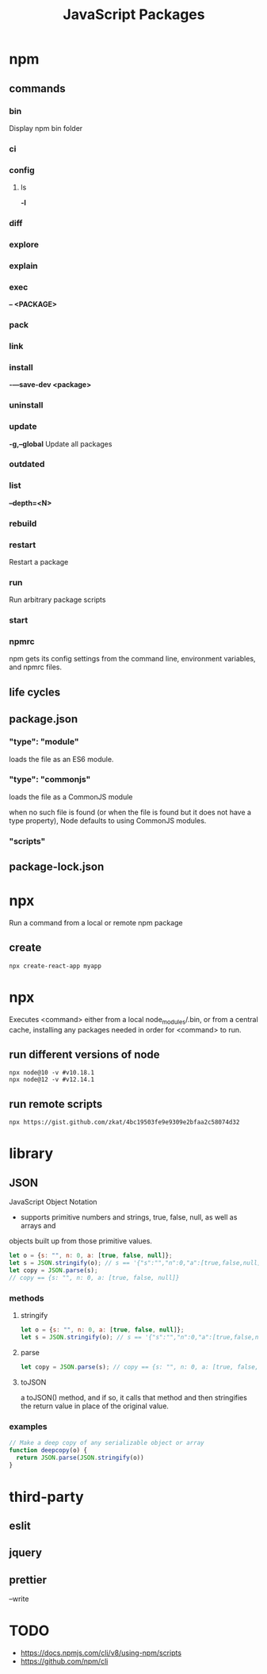 #+TITLE: JavaScript Packages

* npm
** commands
*** bin
Display npm bin folder
*** ci
*** config
**** ls
*-l*
*** diff
*** explore
*** explain
*** exec
*-- <PACKAGE>*
*** pack
*** link
*** install
*-—save-dev <package>*
*** uninstall
*** update
*-g,--global*
Update all packages
*** outdated
*** list
*--depth=<N>*
*** rebuild
*** restart
Restart a package
*** run
 Run arbitrary package scripts
*** start
*** npmrc
npm gets its config settings from the command line, environment variables, and npmrc files.
** life cycles
** package.json
*** "type": "module"
loads the file as an ES6 module.
*** "type": "commonjs"
loads the file as a CommonJS module

when no such file is found (or when the file is found but it does not have a
type property), Node defaults to using CommonJS modules.
*** "scripts"
** package-lock.json
* npx
Run a command from a local or remote npm package

** create
#+begin_src shell
npx create-react-app myapp
#+end_src
* npx
Executes <command> either from a local node_modules/.bin, or from a central
cache, installing any packages needed in order for <command> to run.

** run different versions of node
#+begin_src shell
npx node@10 -v #v10.18.1
npx node@12 -v #v12.14.1
#+end_src
** run remote scripts
#+begin_src shell
npx https://gist.github.com/zkat/4bc19503fe9e9309e2bfaa2c58074d32
#+end_src

* library
** JSON
JavaScript Object Notation

- supports primitive numbers and strings, true, false, null, as well as arrays and
objects built up from those primitive values.

#+begin_src js
let o = {s: "", n: 0, a: [true, false, null]};
let s = JSON.stringify(o); // s == '{"s":"","n":0,"a":[true,false,null]}'
let copy = JSON.parse(s);
// copy == {s: "", n: 0, a: [true, false, null]}
#+end_src
*** methods
**** stringify
#+begin_src js
let o = {s: "", n: 0, a: [true, false, null]};
let s = JSON.stringify(o); // s == '{"s":"","n":0,"a":[true,false,null]}'
#+end_src

**** parse
#+begin_src js
let copy = JSON.parse(s); // copy == {s: "", n: 0, a: [true, false, null]}
#+end_src

**** toJSON
a toJSON() method, and if so, it calls that method and then stringifies the
return value in place of the original value.

*** examples
#+begin_src js
// Make a deep copy of any serializable object or array
function deepcopy(o) {
  return JSON.parse(JSON.stringify(o))
}
#+end_src
* third-party
** eslit
** jquery

** prettier
--write
* TODO
- https://docs.npmjs.com/cli/v8/using-npm/scripts
- https://github.com/npm/cli
